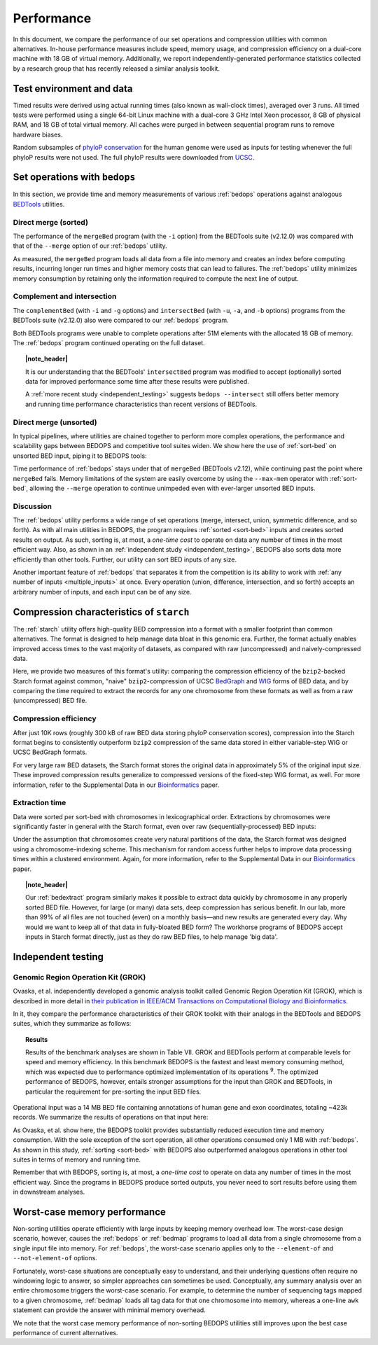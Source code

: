 Performance
===========

In this document, we compare the performance of our set operations and compression utilities with common alternatives. In-house performance measures include speed, memory usage, and compression efficiency on a dual-core machine with 18 GB of virtual memory. Additionally, we report independently-generated performance statistics collected by a research group that has recently released a similar analysis toolkit.

-------------------------
Test environment and data
-------------------------

Timed results were derived using actual running times (also known as wall-clock times), averaged over 3 runs. All timed tests were performed using a single 64-bit Linux machine with a dual-core 3 GHz Intel Xeon processor, 8 GB of physical RAM, and 18 GB of total virtual memory. All caches were purged in between sequential program runs to remove hardware biases.

Random subsamples of `phyloP conservation <http://compgen.bscb.cornell.edu/phast/>`_ for the human genome were used as inputs for testing whenever the full phyloP results were not used. The full phyloP results were downloaded from `UCSC <http://hgdownload.cse.ucsc.edu/goldenPath/hg19/phyloP46way/>`_.

------------------------------
Set operations with ``bedops``
------------------------------

In this section, we provide time and memory measurements of various :ref:`bedops` operations against analogous `BEDTools <http://code.google.com/p/bedtools/>`_ utilities.

^^^^^^^^^^^^^^^^^^^^^
Direct merge (sorted)
^^^^^^^^^^^^^^^^^^^^^

The performance of the ``mergeBed`` program (with the ``-i`` option) from the BEDTools suite (v2.12.0) was compared with that of the ``--merge`` option of our :ref:`bedops` utility.

.. image:: ../assets/performance/performance_bedops_merge_sorted.png

As measured, the ``mergeBed`` program loads all data from a file into memory and creates an index before computing results, incurring longer run times and higher memory costs that can lead to failures. The :ref:`bedops` utility minimizes memory consumption by retaining only the information required to compute the next line of output.

^^^^^^^^^^^^^^^^^^^^^^^^^^^
Complement and intersection
^^^^^^^^^^^^^^^^^^^^^^^^^^^

The ``complementBed`` (with ``-i`` and ``-g`` options) and ``intersectBed`` (with ``-u``, ``-a``, and ``-b`` options) programs from the BEDTools suite (v2.12.0) also were compared to our :ref:`bedops` program. 

.. image:: ../assets/performance/performance_bedops_complement_sorted.png

.. image:: ../assets/performance/performance_bedops_intersect_sorted.png

Both BEDTools programs were unable to complete operations after 51M elements with the allocated 18 GB of memory. The :ref:`bedops` program continued operating on the full dataset.

.. topic:: |note_header|

   It is our understanding that the BEDTools' ``intersectBed`` program was modified to accept (optionally) sorted data for improved performance some time after these results were published.

   A :ref:`more recent study <independent_testing>` suggests ``bedops --intersect`` still offers better memory and running time performance characteristics than recent versions of BEDTools.

^^^^^^^^^^^^^^^^^^^^^^^
Direct merge (unsorted)
^^^^^^^^^^^^^^^^^^^^^^^

In typical pipelines, where utilities are chained together to perform more complex operations, the performance and scalability gaps between BEDOPS and competitive tool suites widen. We show here the use of :ref:`sort-bed` on unsorted BED input, piping it to BEDOPS tools:

.. image:: ../assets/performance/performance_bedops_merge_unsorted.png

Time performance of :ref:`bedops` stays under that of ``mergeBed`` (BEDTools v2.12), while continuing past the point where ``mergeBed`` fails. Memory limitations of the system are easily overcome by using the ``--max-mem`` operator with :ref:`sort-bed`, allowing the ``--merge`` operation to continue unimpeded even with ever-larger unsorted BED inputs.

^^^^^^^^^^
Discussion
^^^^^^^^^^

The :ref:`bedops` utility performs a wide range of set operations (merge, intersect, union, symmetric difference, and so forth). As with all main utilities in BEDOPS, the program requires :ref:`sorted <sort-bed>` inputs and creates sorted results on output. As such, sorting is, at most, a *one-time cost* to operate on data any number of times in the most efficient way. Also, as shown in an :ref:`independent study <independent_testing>`, BEDOPS also sorts data more efficiently than other tools. Further, our utility can sort BED inputs of any size.

Another important feature of :ref:`bedops` that separates it from the competition is its ability to work with :ref:`any number of inputs <multiple_inputs>` at once. Every operation (union, difference, intersection, and so forth) accepts an arbitrary number of inputs, and each input can be of any size.

-----------------------------------------
Compression characteristics of ``starch``
-----------------------------------------

The :ref:`starch` utility offers high-quality BED compression into a format with a smaller footprint than common alternatives. The format is designed to help manage data bloat in this genomic era. Further, the format actually enables improved access times to the vast majority of datasets, as compared with raw (uncompressed) and naively-compressed data.

Here, we provide two measures of this format's utility: comparing the compression efficiency of the ``bzip2``-backed Starch format against common, "naive" ``bzip2``-compression of UCSC `BedGraph <http://genome.ucsc.edu/goldenPath/help/bedgraph.html>`_ and `WIG <http://genome.ucsc.edu/goldenPath/help/wiggle.html>`_ forms of BED data, and by comparing the time required to extract the records for any one chromosome from these formats as well as from a raw (uncompressed) BED file.

^^^^^^^^^^^^^^^^^^^^^^
Compression efficiency
^^^^^^^^^^^^^^^^^^^^^^

After just 10K rows (roughly 300 kB of raw BED data storing phyloP conservation scores), compression into the Starch format begins to consistently outperform ``bzip2`` compression of the same data stored in either variable-step WIG or UCSC BedGraph formats. 

.. image:: ../assets/performance/performance_starch_efficiency.png

For very large raw BED datasets, the Starch format stores the original data in approximately 5% of the original input size. These improved compression results generalize to compressed versions of the fixed-step WIG format, as well. For more information, refer to the Supplemental Data in our `Bioinformatics <http://bioinformatics.oxfordjournals.org/content/28/14/1919.abstract>`_ paper.

^^^^^^^^^^^^^^^
Extraction time
^^^^^^^^^^^^^^^

Data were sorted per sort-bed with chromosomes in lexicographical order. Extractions by chromosomes were significantly faster in general with the Starch format, even over raw (sequentially-processed) BED inputs:

.. image:: ../assets/performance/performance_unstarch_extractiontime.png

Under the assumption that chromosomes create very natural partitions of the data, the Starch format was designed using a chromosome-indexing scheme. This mechanism for random access further helps to improve data processing times within a clustered environment. Again, for more information, refer to the Supplemental Data in our `Bioinformatics <http://bioinformatics.oxfordjournals.org/content/28/14/1919.abstract>`_ paper.

.. topic:: |note_header|

   Our :ref:`bedextract` program similarly makes it possible to extract data quickly by chromosome in any properly sorted BED file. However, for large (or many) data sets, deep compression has serious benefit. In our lab, more than 99% of all files are not touched (even) on a monthly basis |---| and new results are generated every day. Why would we want to keep all of that data in fully-bloated BED form? The workhorse programs of BEDOPS accept inputs in Starch format directly, just as they do raw BED files, to help manage 'big data'.

.. _independent_testing:

-------------------
Independent testing
-------------------

^^^^^^^^^^^^^^^^^^^^^^^^^^^^^^^^^^^
Genomic Region Operation Kit (GROK)
^^^^^^^^^^^^^^^^^^^^^^^^^^^^^^^^^^^

Ovaska, et al. independently developed a genomic analysis toolkit called Genomic Region Operation Kit (GROK), which is described in more detail in `their publication in IEEE/ACM Transactions on Computational Biology and Bioinformatics <http://ieeexplore.ieee.org/xpl/login.jsp?tp=&arnumber=6399464&isnumber=4359833>`_.

In it, they compare the performance characteristics of their GROK toolkit with their analogs in the BEDTools and BEDOPS suites, which they summarize as follows:

.. topic:: Results

    Results of the benchmark analyses are shown in Table VII. GROK and BEDTools perform at comparable levels for speed and memory efficiency. In this benchmark BEDOPS is the fastest and least memory consuming method, which was expected due to performance optimized implementation of its operations :sup:`9`. The optimized performance of BEDOPS, however, entails stronger assumptions for the input than GROK and BEDTools, in particular the requirement for pre-sorting the input BED files.

Operational input was a 14 MB BED file containing annotations of human gene and exon coordinates, totaling ~423k records. We summarize the results of operations on that input here:

.. image:: ../assets/performance/performance_independent_grok.png

As Ovaska, et al. show here, the BEDOPS toolkit provides substantially reduced execution time and memory consumption. With the sole exception of the sort operation, all other operations consumed only 1 MB with :ref:`bedops`. As shown in this study, :ref:`sorting <sort-bed>` with BEDOPS also outperformed analogous operations in other tool suites in terms of memory and running time.

Remember that with BEDOPS, sorting is, at most, a *one-time cost* to operate on data any number of times in the most efficient way. Since the programs in BEDOPS produce sorted outputs, you never need to sort results before using them in downstream analyses.

-----------------------------
Worst-case memory performance
-----------------------------

Non-sorting utilities operate efficiently with large inputs by keeping memory overhead low. The worst-case design scenario, however, causes the :ref:`bedops` or :ref:`bedmap` programs to load all data from a single chromosome from a single input file into memory. For :ref:`bedops`, the worst-case scenario applies only to the ``--element-of`` and ``--not-element-of`` options.

Fortunately, worst-case situations are conceptually easy to understand, and their underlying questions often require no windowing logic to answer, so simpler approaches can sometimes be used. Conceptually, any summary analysis over an entire chromosome triggers the worst-case scenario. For example, to determine the number of sequencing tags mapped to a given chromosome, :ref:`bedmap` loads all tag data for that one chromosome into memory, whereas a one-line ``awk`` statement can provide the answer with minimal memory overhead.

We note that the worst case memory performance of non-sorting BEDOPS utilities still improves upon the best case performance of current alternatives.

.. |note_header| raw:: html

   <span style="color:#a60489;">Note</span>

.. |--| unicode:: U+2013   .. en dash
.. |---| unicode:: U+2014  .. em dash, trimming surrounding whitespace
   :trim:

